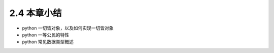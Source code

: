 ===============================
2.4 本章小结
===============================

- python 一切皆对象，以及如何实现一切皆对象
- python 一等公民的特性
- python 常见数据类型概述
